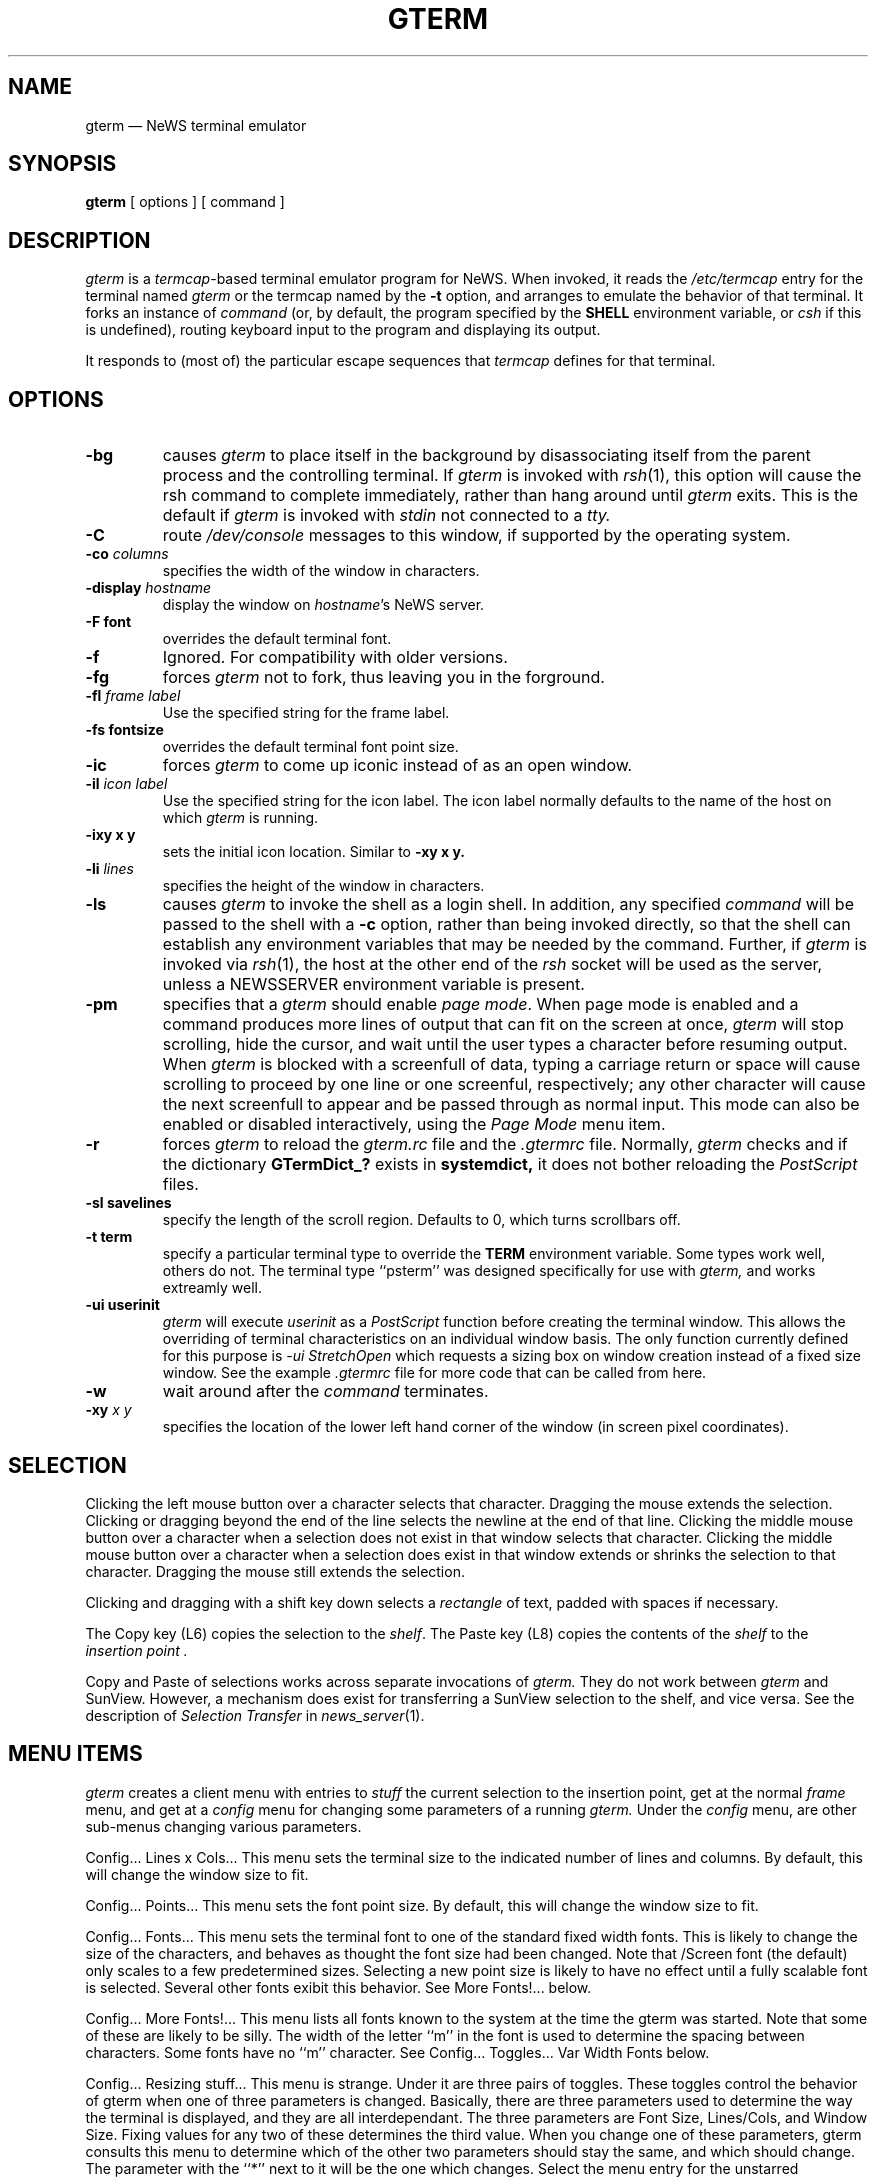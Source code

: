 .\" @(#)gterm.1 9.2 88/01/19 Copyright 1987 Sun Micro
.\" @(#)$Header: /it/grass/gterm/RCS/gterm.1,v 2.5 1991/04/23 06:51:47 hugh Grass2 $
.TH GTERM 1  "28 July 1988"
.SH NAME
gterm \(em NeWS terminal emulator
.SH SYNOPSIS
.B gterm
[
options
]
[
command
]
.IX gterm#(1) "" "\fLgterm\fP(1) \(em NeWS terminal emulator"
.SH DESCRIPTION
.I gterm
is a
.IR termcap -based
terminal emulator program for NeWS.  When invoked,  it reads the
.I /etc/termcap
entry for the terminal named
.I gterm
or the termcap named by the
.B -t
option, and arranges to emulate the behavior of that
terminal.  It forks an instance of
.I command
(or, by default,  the program specified by the
.B SHELL
environment variable, or
.I csh 
if this is undefined),
routing keyboard input to the program and displaying its output.
.LP
It responds to (most of) the particular escape sequences that
.I termcap
defines for that terminal.
.SH OPTIONS
.TP
.B \-bg
causes
.I gterm
to place itself in the background by
disassociating itself from the parent process and the controlling terminal.
If
.I gterm
is invoked with
.IR rsh (1),
this option will cause the
rsh command to complete immediately, rather than hang around until
.I gterm
exits.
This is the default if
.I gterm
is invoked with
.I stdin
not connected to a
.I tty.
.TP
.B \-C
route
.I /dev/console
messages to this window, if supported by the operating system.
.TP
.B \-co "\fIcolumns\fP
specifies the width of the window in characters.
.TP
.B \-display "\fIhostname\fP"
display the window on \fIhostname\fP's NeWS server.
.TP
.B \-F font
overrides the default terminal font.
.TP
.B \-f
Ignored.  For compatibility with older versions.
.TP
.B \-fg
forces 
.I gterm
not to fork, thus leaving you in the forground.
.TP
.B \-fl "\fIframe label\fP"
Use the specified string for the frame label.
.TP
.B \-fs fontsize
overrides the default terminal font point size.
.TP
.B \-ic
forces 
.I gterm
to come up iconic instead of as an open window.
.TP
.B \-il "\fIicon label\fP"
Use the specified string for the icon label.  The icon label normally defaults
to the name of the host on which
.I gterm
is running.
.TP
.B \-ixy x y
sets the initial icon location.
Similar to 
.B \-xy x y.
.TP
.B \-li "\fIlines\fP"
specifies the height of the window in characters.
.TP
.B \-ls
causes
.I gterm
to invoke the shell as a login shell.  In addition, any
specified
.I command
will be passed to the shell with a
.B \-c
option,
rather than being invoked directly, so that the shell can establish any
environment variables that may be needed by the command.  Further, if
.I gterm
is invoked via
.IR rsh (1),
the host at the other end of the
.I rsh
socket will be used as the server, unless a NEWSSERVER
environment variable is present.
.TP
.B \-pm
specifies that a 
.I gterm
should enable 
.IR "page mode" .
When page mode is enabled and a command produces
more lines of output that can fit on the screen at once,
.I gterm
will stop scrolling, hide the cursor, and wait until the
user types a character before resuming output.  
When 
.I gterm
is blocked with a screenfull of data,
typing a carriage return or space will cause
scrolling to proceed by one line or one screenful, respectively; any other
character will cause the next screenfull
to appear and be passed through as normal
input.  
This mode can also be enabled or disabled interactively, using the
.I "Page Mode"
menu item.
.TP
.B \-r
forces 
.I gterm
to reload the 
.I gterm.rc
file and the
.I .gtermrc
file.
Normally, 
.I gterm
checks and if the dictionary
.B GTermDict_?
exists in 
.B systemdict,
it does not bother reloading the
.I PostScript
files.
.TP
.B \-sl savelines
specify the length of the scroll region.
Defaults to 0, which turns scrollbars off.
.TP
.B \-t term
specify a particular terminal type to override the
.B TERM
environment variable.
Some types work well, others do not.
The terminal type ``psterm'' was designed specifically for use with
.I gterm,
and works extreamly well.
.TP
.B \-ui userinit
.I gterm
will execute 
.I userinit
as a
.I PostScript
function before creating the terminal window.
This allows the overriding of terminal characteristics on an
individual window basis.
The only function currently defined for this purpose is
.I \-ui StretchOpen
which requests a sizing box on window creation instead of a fixed size window.
See the example
.I \.gtermrc
file for more code that can be called from here.
.TP
.B \-w
wait around after the
.I command
terminates.
.TP
.B \-xy "\fIx y\fP"
specifies the location of the lower left hand corner of the
window (in screen pixel coordinates).

.SH "SELECTION"
.LP
Clicking the left mouse button over a character selects that character.
Dragging the mouse extends the selection.
Clicking or dragging beyond the end of the line
selects the newline at the end of that line.
Clicking the middle mouse button over a character
when a selection does not exist in that window
selects that character.
Clicking the middle mouse button over a character
when a selection does exist in that window
extends or shrinks the selection to that character.
Dragging the mouse still extends the selection.
.LP
Clicking and dragging with a shift key down selects a
.I rectangle
of text, padded with spaces if necessary.
.LP
The Copy key (L6) copies the 
selection to the
.IR shelf .
The Paste key (L8) copies the contents of the
.I shelf
to the
.I "insertion point".
.LP
Copy and Paste of selections
works across separate invocations of
.I gterm.
They do not work between
.I gterm
and SunView.
However, a mechanism does exist for transferring a SunView
selection to the \*(Sd shelf, and vice versa. See the description
of 
.I Selection Transfer
in 
.IR news_server (1).
.SH "MENU ITEMS"
.I gterm
creates a client menu with entries to
.I stuff
the current selection to the insertion point,
get at the normal
.I frame
menu, and get at a
.I config
menu for changing some parameters of a running 
.I gterm.
Under the
.I config
menu, are other sub-menus changing various parameters.
.LP
Config... Lines x Cols...  This menu sets the terminal size to the
indicated number of lines and columns.  By default, this will change
the window size to fit.
.LP
Config... Points...  This menu sets the font point size.  By default,
this will change the window size to fit.
.LP
Config... Fonts...  This menu sets the terminal font to one of the
standard fixed width fonts.  This is likely to change the size of the
characters, and behaves as thought the font size had been changed.
Note that /Screen font (the default) only scales to a few
predetermined sizes.  Selecting a new point size is likely to have no
effect until a fully scalable font is selected.  Several other fonts
exibit this behavior.  See More Fonts!... below.
.LP
Config... More Fonts!...  This menu lists all fonts known to the
system at the time the gterm was started.  Note that some of these
are likely to be silly.  The width of the letter ``m'' in the font is
used to determine the spacing between characters.  Some fonts have no
``m'' character.  See Config... Toggles... Var Width Fonts below.
.LP
Config... Resizing stuff...  This menu is strange.  Under it are three
pairs of toggles.  These toggles control the behavior of gterm when
one of three parameters is changed.  Basically, there are three
parameters used to determine the way the terminal is displayed, and
they are all interdependant.  The three parameters are Font Size,
Lines/Cols, and Window Size.  Fixing values for any two of these
determines the third value.  When you change one of these parameters,
gterm consults this menu to determine which of the other two
parameters should stay the same, and which should change.  The
parameter with the ``*'' next to it will be the one which changes.
Select the menu entry for the unstarred parameter to cause it to
become the new starred parameter.  Remember that you choose among
three independant pairs of values.  Now, go play.
.LP
Config... Save Lines...  This menu selects the number of lines saved.
If you select a value other than zero, a scrollbar will appear
allowing you to scroll through the saved region.  Selecting zero will
remove the scrollbar.  Saving a large number of lines takes a lot of
memory, and possibly several seconds to set up.
.LP
Config... Toggles...  This menu controls the on/off state of several
items.  Select the item to toggle it.  If there is an ``*'' next to an
item, it is on now, and selecting it will turn it off.  The first item
is Page Mode.  See the -pm option above.  The second item is Auto
Margins.  The initial state of this item is determined from the
termcap entry for the terminal being emulated.  If Auto Margins is on,
when the terminal's cursor is in the rightmost column and another
character needs to be displayed, a newline will automatically be
inserted.  If Auto Margins is off, the cursor will ``stick'' to the
right of the window.  The third item is Var Width Fonts, and defaults
to on.  This item is only of importance if the current font is not a
fixed width font.  Basically, if it is off, all fonts are forced to be
fixed width.  With Var Width Fonts on, normal output will be more
readable under a variable width font, like /Times-Roman, but columns
of text will not line up properly, and cursor motion and selection of
text can produce wierd effects.  This should be fun to play with.
The fourth item is Fast Repaint, defaulting to on.  If you turn it off,
then every repaint will be seen, even if another is already in progress.
The fifth item is Scrolling Allowed, defaulting to on.  This is here
in case your server can repaint faster than it can do a copyarea.
On a Silicon Graphics, you might want to turn this off by default.
Just set DefaultUseCopyArea to false in your .gtermrc file.
.LP
Config... Set Labels...  This menu allows you to set the value of the
frame label, the icon label, or both.  Label values are set to the contents
of the current selection.  You can also set the frame label to a string
indicating what version of gterm you are running.
.SH FILES
.PD 0
.TP 1.5i
.I /etc/termcap
to find the terminal description.
.TP
.IB ${NEWSHOME}/gterm_1lte1.psh
containing the PostScript code for LiteWindows/NeWS 1.1.
.TP
.IB ${NEWSHOME}/gterm1lte2.psh
containing the PostScript code for LiteWindow/OpenWindows 2.0.
.TP
.IB ${NEWSHOME}/gtermstart.psh
containing the PostScript code to load the right toolkit adaptor file,
ie. one of the gterm?XXXX.psh files.
.TP
.IB ~/.gtermrc
to customize the terminal on startup.
.PD
.SH "SEE ALSO"
.IR news_server (1)
.LP
.I "NeWS Manual"
.SH BUGS
.LP
A bug in liteUI causes keyboard events to be distributed to the wrong
place.
This may cause characters that you type to not go to the terminal that
your mouse pointer is inside of.  To redirect the keyboard properly,
move the mouse out of the window, and back in.
This is often necessary when initially starting
.I gterm.
.LP
Another obscure bug in liteUI can cause NeWS to think that your shift
key is permanently stuck down.  It is triggered by holding the shift
key down, and clicking on the mouse while dragging it across canvas
boundries as you might while making rectangular selections.
If this happens, you will have to exit NeWS to reset it.
As an emergency measure, it is suggested that you have an alias
in your .cshrc file to set the
.I lcase
tty parameter.
.LP
alias STTY stty lcase
.LP
will work for this.
.LP
Emulating some terminal types works better than others, largely because
there are incomplete
.I /etc/termcap
entries for them.
.LP
A large number of
.I termcap
fields have yet to be implemented.
.LP
.I "Page Mode"
gets easily confused.
.LP
See the BUGS and README files distributed with the source.

